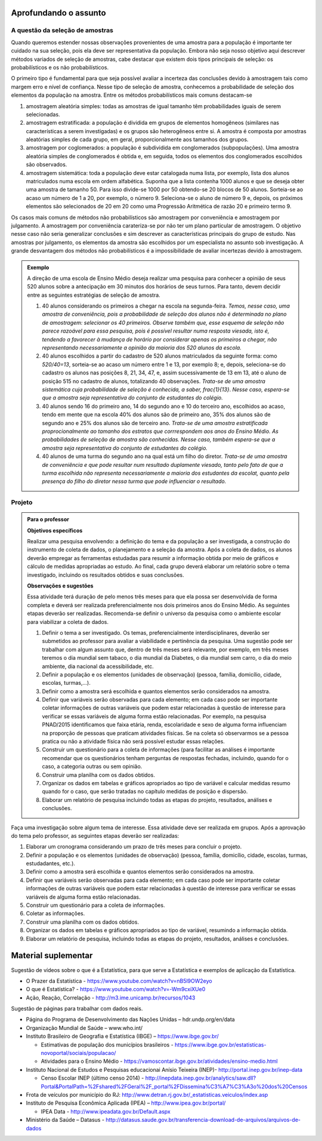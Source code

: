 **********************
Aprofundando o assunto
**********************


.. _sec-coloque-aqui-o-nome:

A questão da seleção de amostras
================================

Quando queremos estender nossas observações provenientes de uma amostra para a população é importante ter cuidado na sua seleção, pois ela deve ser representativa da população. Embora não seja nosso objetivo aqui descrever métodos variados de seleção de amostras, cabe destacar que existem dois tipos principais de seleção: os probabilísticos e os não probabilísticos. 
 
O primeiro tipo é fundamental para que seja possível avaliar a incerteza das conclusões devido à amostragem tais como margem erro e nível de confiança.  Nesse tipo de seleção de amostra, conhecemos a probabilidade de seleção dos elementos da população na amostra. Entre os métodos probabilísticos mais comuns destacam-se
  
#. amostragem aleatória simples: todas as amostras de igual tamanho têm probabilidades iguais de serem selecionadas. 
  
#. amostragem estratificada: a população é dividida em grupos de elementos homogêneos (similares nas características a serem investigadas) e os grupos são heterogêneos entre si. A amostra é composta por amostras aleatórias simples de cada grupo, em geral, proporcionalmente aos tamanhos dos grupos.
  
#. amostragem por coglomerados: a população é subdividida em conglomerados (subpopulações). Uma amostra aleatória simples de conglomerados é obtida e, em seguida, todos os elementos dos conglomerados escolhidos são observados. 
  
#. amostragem sistemática: toda a população deve estar catalogada numa lista, por exemplo, lista dos alunos matriculados numa escola em ordem alfabética. Suponha que a lista contenha 1000 alunos e que se deseja obter uma amostra de tamanho 50. Para isso divide-se 1000 por 50 obtendo-se 20 blocos de 50 alunos. Sorteia-se ao acaso um número de 1 a 20, por exemplo, o número 9. Seleciona-se o aluno de número 9 e, depois, os próximos elementos são selecionados de 20 em 20 como uma Progressão Aritmética de razão 20 e primeiro termo 9. 

Os casos mais comuns de métodos não probabilísticos são amostragem por conveniência e amostragem por julgamento. A amostragem por conveniência carateriza-se por não ter um plano particular de amostragem. O objetivo nesse caso não seria generalizar conclusões e sim descrever as características principais do grupo de estudo.  Nas amostras por julgamento, os elementos da amostra são escolhidos por um especialista no assunto sob investigação. A grande desvantagem dos métodos não probabilísticos é a impossibilidade de avaliar incertezas devido à amostragem.
 
.. admonition:: Exemplo 

 A direção de uma escola de Ensino Médio deseja realizar uma pesquisa para conhecer a opinião de seus 520 alunos sobre a antecipação em 30 minutos dos horários de seus turnos. Para tanto, devem decidir entre as seguintes estratégias de seleção de amostra.

 #. 40 alunos considerando os primeiros a chegar na  escola na segunda-feira.  *Temos, nesse caso, uma amostra de conveniência, pois a probabilidade de seleção dos alunos não é determinada no plano de amostragem: selecionar os 40 primeiros. Observe também que, esse esquema de seleção não parece razoável para essa pesquisa, pois é possível resultar numa resposta viesada, isto é, tendendo a favorecer à mudança de horário por considerar apenas os primeiros a chegar, não representando necessariamente a opinião da maioria dos 520 alunos da escola.*
 
 #. 40 alunos escolhidos a partir do cadastro de 520 alunos matriculados da seguinte forma: como `520/40=13`, sorteia-se ao acaso um número entre 1 e 13, por exemplo 8; e, depois, seleciona-se do cadastro os alunos nas posições 8, 21, 34, 47,  e, assim sucessivamente de 13 em 13, até o aluno de posição 515 no cadastro de alunos, totalizando 40 observações. *Trata-se de uma amostra sistemática cuja probabilidade de seleção é conhecida, a saber,* `\frac{1}{13}`. *Nesse caso, espera-se que a amostra seja representativa do conjunto de estudantes do colégio.*
 
 
 #. 40 alunos sendo 16 do primeiro ano, 14 do segundo ano e 10 do terceiro ano, escolhidos ao acaso, tendo em mente que na escola 40% dos alunos são de primeiro ano, 35% dos alunos são de segundo ano e 25% dos alunos são de terceiro ano. *Trata-se de uma amostra estratificada proprocionalmente ao tamanho dos estratos que corrrespondem aos anos do Ensino Médio. As probabilidades de seleção de amostra são conhecidas.  Nesse caso, também espera-se que a amostra seja representativa do conjunto de estudantes do colégio.*
 
 
 #. 40 alunos de uma turma do segundo ano na qual está um filho do diretor. *Trata-se de uma amostra de conveniência e que pode resultar num resultado duplamente viesado, tanto pelo fato de que a turma escolhida não representa necessariamente a maioria dos estudantes da escolat, quanto pela presença do filho do diretor nessa turma que pode influenciar o resultado.*



.. _sec-coloque-aqui-o-nome:

Projeto
=======  

.. admonition:: Para o professor

   **Objetivos específicos**
   
   Realizar uma pesquisa envolvendo: a definição do tema e da população a ser investigada, a construção do instrumento de coleta de dados, o planejamento e a seleção da amostra. 
   Após a coleta de dados, os alunos deverão empregar as ferramentas estudadas para resumir a informação obtida por meio de gráficos e cálculo de medidas apropriadas ao estudo. Ao final, cada grupo deverá elaborar um relatório sobre o tema investigado, incluindo os resultados obtidos e suas conclusões.
   
   **Observações e sugestões**
   
   Essa atividade terá duração de pelo menos três meses para que ela possa ser desenvolvida de forma completa e deverá ser realizada preferencialmente nos dois primeiros anos do Ensino Médio. As seguintes etapas deverão ser realizadas. Recomenda-se definir o universo da pesquisa como o ambiente escolar para viabilizar a coleta de dados.
   
   #. Definir o tema a ser investigado.  Os temas, preferencialmente interdisciplinares, deverão ser submetidos ao professor para avaliar a viabilidade e pertinência da pesquisa. Uma sugestão pode ser trabalhar com algum assunto que, dentro de três meses será relevante, por exemplo, em três meses teremos o dia mundial sem tabaco, o dia mundial da Diabetes, o dia mundial sem carro, o dia do meio ambiente, dia nacional da acessibilidade, etc. 
   
   #. Definir a população e os elementos (unidades de observação) (pessoa, família, domicílio, cidade, escolas, turmas,...).
   
   #. Definir como a amostra será escolhida e quantos elementos serão considerados na amostra. 
   
   #. Definir que variáveis serão observadas para cada elemento; em cada caso pode ser importante coletar informações de outras variáveis que podem estar relacionadas à questão de interesse para verificar se essas variáveis de alguma forma estão relacionadas. Por exemplo, na pesquisa PNAD/2015 identificamos que faixa etária, renda, escolaridade e sexo de alguma forma influenciam na proporção de pessoas que praticam atividades físicas. Se na coleta só observarmos se a pessoa pratica ou não a atividade física não será possível estudar essas relações. 
   
   #. Construir um questionário para a coleta de informações (para facilitar as análises é importante recomendar que os questionários tenham perguntas de respostas fechadas, incluindo, quando for o caso, a categoria outras ou sem opinião.
   
   #. Construir uma planilha com os dados obtidos.
   
   #. Organizar os dados em tabelas e gráficos apropriados ao tipo de variável e calcular medidas resumo quando for o caso, que serão tratadas no capítulo medidas de posição e dispersão. 
   
   #. Elaborar um relatório de pesquisa incluindo todas as etapas do projeto, resultados, análises e conclusões.
   

Faça uma investigação sobre algum tema de interesse. Essa atividade deve ser realizada em grupos.  Após a aprovação do tema pelo professor, as seguintes etapas deverão ser realizadas: 

#. Elaborar um cronograma considerando um prazo de três meses para concluir o projeto.

#. Definir a população e os elementos (unidades de observação) (pessoa, família, domicílio, cidade, escolas, turmas, estudadantes, etc.).
   
#. Definir como a amostra será escolhida e quantos elementos serão considerados na amostra. 

#. Definir que variáveis serão observadas para cada elemento; em cada caso pode ser importante coletar informações de outras variáveis que podem estar relacionadas à questão de interesse para verificar se essas variáveis de alguma forma estão relacionadas. 
   
#. Construir um questionário para a coleta de informações. 

#.  Coletar as informações.
   
#. Construir uma planilha com os dados obtidos.
   
#. Organizar os dados em tabelas e gráficos apropriados ao tipo de variável, resumindo a informação obtida.
   
#. Elaborar um relatório de pesquisa, incluindo todas as etapas do projeto, resultados, análises e conclusões.



   

.. _cap-materialsuplementar-referencias:

********************
Material suplementar
********************

Sugestão de vídeos sobre o que é a Estatística, para que serve a Estatística e exemplos de aplicação da Estatística.
  
* O Prazer da Estatística - https://www.youtube.com/watch?v=nB5l9OW2eyo
* O que é Estatística? - https://www.youtube.com/watch?v=-Wm9cxiXUe0
* Ação, Reação, Correlação - http://m3.ime.unicamp.br/recursos/1043

 
Sugestão de páginas para trabalhar com dados reais.

* Página do Programa de Desenvolvimento das Nações Unidas – hdr.undp.org/en/data
 
* Organização Mundial de Saúde – www.who.int/
 
* Instituto Brasileiro de Geografia e Estatística (IBGE) – https://www.ibge.gov.br/

  * Estimativas de população dos municípios brasileiros - https://www.ibge.gov.br/estatisticas-novoportal/sociais/populacao/
   
  * Atividades para o Ensino Médio - https://vamoscontar.ibge.gov.br/atividades/ensino-medio.html 

* Instituto Nacional de Estudos e Pesquisas educacionai Anísio Teixeira (INEP)-  http://portal.inep.gov.br/inep-data

  * Censo Escolar INEP (último censo 2014) - http://inepdata.inep.gov.br/analytics/saw.dll?Portal&PortalPath=%2Fshared%2FGeral%2F_portal%2FDissemina%C3%A7%C3%A3o%20dos%20Censos

* Frota de veículos por município do RJ: http://www.detran.rj.gov.br/_estatisticas.veiculos/index.asp 

* Instituto de Pesquisa Econômica Aplicada (IPEA) – http://www.ipea.gov.br/portal/
  
  * IPEA Data - http://www.ipeadata.gov.br/Default.aspx
    
* Ministério da Saúde – Datasus - http://datasus.saude.gov.br/transferencia-download-de-arquivos/arquivos-de-dados


  
  
  

       




